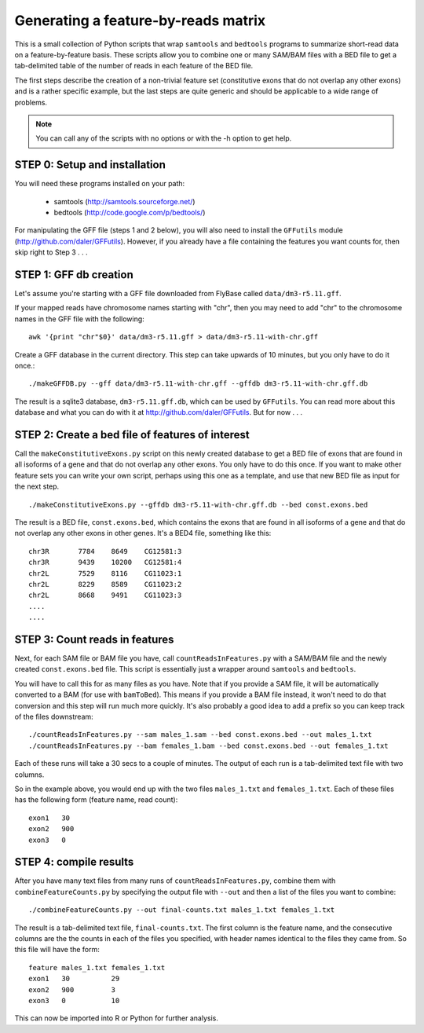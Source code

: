 Generating a feature-by-reads matrix
====================================

This is a small collection of Python scripts that wrap ``samtools`` and
``bedtools`` programs to summarize short-read data on a feature-by-feature
basis.  These scripts allow you to combine one or many SAM/BAM files with a BED
file to get a tab-delimited table of the number of reads in each feature of the
BED file.

The first steps describe the creation of a non-trivial feature set
(constitutive exons that do not overlap any other exons) and is a rather
specific example, but the last steps are quite generic and should be applicable
to a wide range of problems.

.. note:: 

    You can call any of the scripts with no options or with the -h option to
    get help.

STEP 0: Setup and installation
------------------------------
You will need these programs installed on your path:

    * samtools (http://samtools.sourceforge.net/)
    * bedtools (http://code.google.com/p/bedtools/)

For manipulating the GFF file (steps 1 and 2 below), you will also need to
install the ``GFFutils`` module (http://github.com/daler/GFFutils).  However,
if you already have a file containing the features you want counts for, then
skip right to Step 3 . . .

STEP 1: GFF db creation
-----------------------
Let's assume you're starting with a GFF file downloaded from FlyBase called
``data/dm3-r5.11.gff``.

If your mapped reads have chromosome names starting with "chr", then you may
need to add "chr" to the chromosome names in the GFF file with the following::

    awk '{print "chr"$0}' data/dm3-r5.11.gff > data/dm3-r5.11-with-chr.gff

Create a GFF database in the current directory.  This step can take upwards of
10 minutes, but you only have to do it once.::

    ./makeGFFDB.py --gff data/dm3-r5.11-with-chr.gff --gffdb dm3-r5.11-with-chr.gff.db

The result is a sqlite3 database, ``dm3-r5.11.gff.db``, which can be used by
``GFFutils``. You can read more about this database and what you can do with it
at http://github.com/daler/GFFutils. But for now . . .


STEP 2: Create a bed file of features of interest
-------------------------------------------------
Call the ``makeConstitutiveExons.py`` script on this newly created database to
get a BED file of exons that are found in all isoforms of a gene and that do
not overlap any other exons.  You only have to do this once.  If you want to
make other feature sets you can write your own script, perhaps using this one
as a template, and use that new BED file as input for the next step.

::

    ./makeConstitutiveExons.py --gffdb dm3-r5.11-with-chr.gff.db --bed const.exons.bed

The result is a BED file, ``const.exons.bed``, which contains the exons that are
found in all isoforms of a gene and that do not overlap any other exons in
other genes.  It's a BED4 file, something like this::

    chr3R	7784	8649	CG12581:3
    chr3R	9439	10200	CG12581:4
    chr2L	7529	8116	CG11023:1
    chr2L	8229	8589	CG11023:2
    chr2L	8668	9491	CG11023:3
    ....
    ....

STEP 3: Count reads in features
-------------------------------
Next, for each SAM file or BAM file you have, call ``countReadsInFeatures.py``
with a SAM/BAM file and the newly created ``const.exons.bed`` file.  This
script is essentially just a wrapper around ``samtools`` and ``bedtools``.

You will have to call this for as many files as you have.  Note that if you
provide a SAM file, it will be automatically converted to a BAM (for use with
``bamToBed``). This means if you provide a BAM file instead, it won't need to
do that conversion and this step will run much more quickly.  It's also
probably a good idea to add a prefix so you can keep track of the files
downstream::

    ./countReadsInFeatures.py --sam males_1.sam --bed const.exons.bed --out males_1.txt
    ./countReadsInFeatures.py --bam females_1.bam --bed const.exons.bed --out females_1.txt

Each of these runs will take a 30 secs to a couple of minutes.  The output of
each run is a tab-delimited text file with two columns.  

So in the example above, you would end up with the two files ``males_1.txt``
and ``females_1.txt``.  Each of these files has the following form (feature name,
read count)::

    exon1   30
    exon2   900
    exon3   0

STEP 4: compile results
-----------------------
After you have many text files from many runs of ``countReadsInFeatures.py``,
combine them with ``combineFeatureCounts.py`` by specifying the output file with ``--out`` and
then a list of the files you want to combine::

    ./combineFeatureCounts.py --out final-counts.txt males_1.txt females_1.txt

The result is a tab-delimited text file, ``final-counts.txt``.  The first
column is the feature name, and the consecutive columns are the the counts in
each of the files you specified, with header names identical to the files they
came from.  So this file will have the form::

    feature males_1.txt females_1.txt
    exon1   30          29
    exon2   900         3
    exon3   0           10

This can now be imported into R or Python for further analysis.

